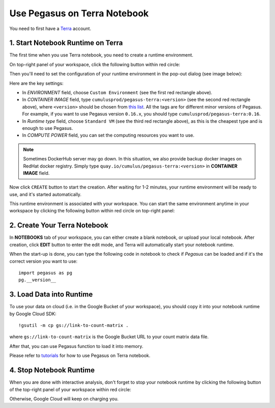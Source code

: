 Use Pegasus on Terra Notebook
----------------------------------

You need to first have a `Terra <https://app.terra.bio/>`_ account.

1. Start Notebook Runtime on Terra
^^^^^^^^^^^^^^^^^^^^^^^^^^^^^^^^^^^^^^^^^

The first time when you use Terra notebook, you need to create a runtime environment.

On top-right panel of your workspace, click the following button within red circle:

.. image:: images/create_runtime.png
   :scale: 60 %
   :align: center

Then you'll need to set the configuration of your runtime environment in the pop-out dialog (see image below):

.. image:: images/runtime_setting.png
   :align: center

Here are the key settings:

* In *ENVIRONMENT* field, choose ``Custom Environment`` (see the first red rectangle above).
* In *CONTAINER IMAGE* field, type ``cumulusprod/pegasus-terra:<version>`` (see the second red rectangle above), where ``<version>`` should be chosen from `this list <https://github.com/klarman-cell-observatory/cumulus/blob/master/docker/pegasus-terra/CHANGELOG.md>`_. All the tags are for different minor versions of Pegasus. For example, if you want to use Pegasus version ``0.16.x``, you should type ``cumulusprod/pegasus-terra:0.16``.
* In *Runtime type* field, choose ``Standard VM`` (see the third red rectangle above), as this is the cheapest type and is enough to use Pegasus.
* In *COMPUTE POWER* field, you can set the computing resources you want to use.

.. note::
    Sometimes DockerHub server may go down. In this situation, we also provide backup docker images on RedHat docker registry. Simply type ``quay.io/cumulus/pegasus-terra:<version>`` in **CONTAINER IMAGE** field.

Now click ``CREATE`` button to start the creation. After waiting for 1-2 minutes, your runtime environment will be ready to use, and it's started automatically.

This runtime environment is associated with your workspace. You can start the same environment anytime in your workspace by clicking the following button within red circle on top-right panel:

.. image:: images/start_runtime.png
   :scale: 80 %
   :align: center


2. Create Your Terra Notebook
^^^^^^^^^^^^^^^^^^^^^^^^^^^^^^^

In **NOTEBOOKS** tab of your workspace, you can either create a blank notebook, or upload your local notebook. After creation, click **EDIT** button to enter the edit mode, and Terra will automatically start your notebook runtime.

When the start-up is done, you can type the following code in notebook to check if *Pegasus* can be loaded and if it's the correct version you want to use::

	import pegasus as pg
	pg.__version__


3. Load Data into Runtime
^^^^^^^^^^^^^^^^^^^^^^^^^^^^^^^^^^^

To use your data on cloud (i.e. in the Google Bucket of your workspace), you should copy it into your notebook runtime by Google Cloud SDK::

	!gsutil -m cp gs://link-to-count-matrix .

where ``gs://link-to-count-matrix`` is the Google Bucket URL to your count matrix data file.

After that, you can use Pegasus function to load it into memory.

Please refer to `tutorials <tutorials.html>`_ for how to use Pegasus on Terra notebook.

4. Stop Notebook Runtime
^^^^^^^^^^^^^^^^^^^^^^^^^

When you are done with interactive analysis, don't forget to stop your notebook runtime by clicking the following button of the top-right panel of your workspace within red circle:

.. image:: images/stop_runtime.png
   :scale: 80 %
   :align: center

Otherwise, Google Cloud will keep on charging you.
